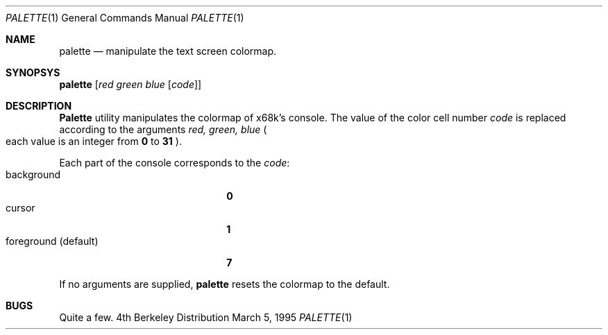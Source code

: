 .\" This software is in the Public Domain.
.\" Author: Masaru Oki
.\"
.Dd March 5, 1995
.Dt PALETTE 1
.Os BSD 4
.Sh NAME
.Nm palette
.Nd manipulate the text screen colormap.
.Sh SYNOPSYS
.Nm palette
.Op Ar red green blue Op Ar code
.Sh DESCRIPTION
.Nm Palette
utility manipulates the colormap of x68k's console.
The value of the color cell number
.Ar code
is replaced according to the arguments
.Ar red, green, blue 
.Po
each value is an integer from
.Nm 0
to
.Nm 31
.Pc .

Each part of the console corresponds to the
.Ar code :
.Bl -tag -width "foreground (default)" -compact
.It background
.Nm 0
.It cursor
.Nm 1
.It foreground (default)
.Nm 7
.El

If no arguments are supplied,
.Nm palette
resets the colormap to the default.
.Sh BUGS
Quite a few.
